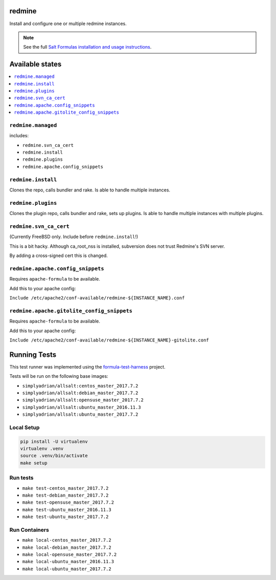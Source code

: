 redmine
=======

Install and configure one or multiple redmine instances.

.. note::

    See the full `Salt Formulas installation and usage instructions
    <http://docs.saltstack.com/en/latest/topics/development/conventions/formulas.html>`_.

Available states
================

.. contents::
    :local:

``redmine.managed``
-------------------

includes:

- ``redmine.svn_ca_cert``
- ``redmine.install``
- ``redmine.plugins``
- ``redmine.apache.config_snippets``

``redmine.install``
-------------------

Clones the repo, calls bundler and rake.
Is able to handle multiple instances.

``redmine.plugins``
-------------------

Clones the plugin repo, calls bundler and rake, sets up plugins.
Is able to handle multiple instances with multiple plugins.

``redmine.svn_ca_cert``
-----------------------

(Currently FreeBSD only. Include before ``redmine.install``!)

This is a bit hacky. Although ca_root_nss is installed,
subversion does not trust Redmine's SVN server.

By adding a cross-signed cert this is changed.

``redmine.apache.config_snippets``
----------------------------------

Requires ``apache-formula`` to be available.

Add this to your apache config:

``Include /etc/apache2/conf-available/redmine-${INSTANCE_NAME}.conf``

``redmine.apache.gitolite_config_snippets``
-------------------------------------------

Requires ``apache-formula`` to be available.

Add this to your apache config:

``Include /etc/apache2/conf-available/redmine-${INSTANCE_NAME}-gitolite.conf``


Running Tests
=============

This test runner was implemented using the formula-test-harness_ project.

Tests will be run on the following base images:

* ``simplyadrian/allsalt:centos_master_2017.7.2``
* ``simplyadrian/allsalt:debian_master_2017.7.2``
* ``simplyadrian/allsalt:opensuse_master_2017.7.2``
* ``simplyadrian/allsalt:ubuntu_master_2016.11.3``
* ``simplyadrian/allsalt:ubuntu_master_2017.7.2``

Local Setup
-----------

.. code-block:: shell

   pip install -U virtualenv
   virtualenv .venv
   source .venv/bin/activate
   make setup

Run tests
---------

* ``make test-centos_master_2017.7.2``
* ``make test-debian_master_2017.7.2``
* ``make test-opensuse_master_2017.7.2``
* ``make test-ubuntu_master_2016.11.3``
* ``make test-ubuntu_master_2017.7.2``

Run Containers
--------------

* ``make local-centos_master_2017.7.2``
* ``make local-debian_master_2017.7.2``
* ``make local-opensuse_master_2017.7.2``
* ``make local-ubuntu_master_2016.11.3``
* ``make local-ubuntu_master_2017.7.2``


.. _formula-test-harness: https://github.com/intuitivetechnologygroup/formula-test-harness
